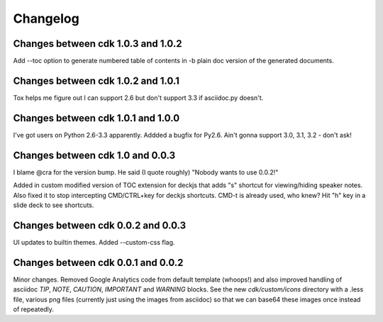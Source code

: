 Changelog
=========

Changes between cdk 1.0.3 and 1.0.2
-----------------------------------

Add --toc option to generate numbered table of contents in -b plain
doc version of the generated documents.


Changes between cdk 1.0.2 and 1.0.1
-----------------------------------

Tox helps me figure out I can support 2.6 but don't support 3.3 if
asciidoc.py doesn't.


Changes between cdk 1.0.1 and 1.0.0
-----------------------------------

I've got users on Python 2.6-3.3 apparently. Addded a bugfix for
Py2.6. Ain't gonna support 3.0, 3.1, 3.2 - don't ask!

Changes between cdk 1.0 and 0.0.3
---------------------------------

I blame @cra for the version bump. He said (I quote roughly) "Nobody
wants to use 0.0.2!"

Added in custom modified version of TOC extension for deckjs that adds
"s" shortcut for viewing/hiding speaker notes. Also fixed it to stop
intercepting CMD/CTRL+key for deckjs shortcuts. CMD-t is already used,
who knew? Hit "h" key in a slide deck to see shortcuts.

Changes between cdk 0.0.2 and 0.0.3
-----------------------------------

UI updates to builtin themes. Added --custom-css flag.

Changes between cdk 0.0.1 and 0.0.2
-----------------------------------

Minor changes. Removed Google Analytics code from default template
(whoops!) and also improved handling of asciidoc `TIP`, `NOTE`,
`CAUTION`, `IMPORTANT` and `WARNING` blocks. See the new
`cdk/custom/icons` directory with a .less file, various png files
(currently just using the images from asciidoc) so that we can base64
these images once instead of repeatedly.


